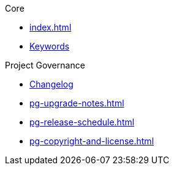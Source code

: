 .Core
* xref:index.adoc[]
* xref:attachment$keywords/ExcelRobot.html[Keywords]

.Project Governance
* xref:pg-changelog.adoc[Changelog]
* xref:pg-upgrade-notes.adoc[]
* xref:pg-release-schedule.adoc[]
* xref:pg-copyright-and-license.adoc[]
